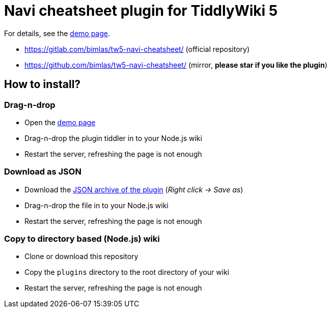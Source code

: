 :demo-page: https://bimlas.gitlab.io/tw5-navi-cheatsheet/
:json: https://bimlas.gitlab.io/tw5-navi-cheatsheet/tw5-navi-cheatsheet.json

= Navi cheatsheet plugin for TiddlyWiki 5

For details, see the link:{demo-page}[demo page].

* https://gitlab.com/bimlas/tw5-navi-cheatsheet/ (official repository)
* https://github.com/bimlas/tw5-navi-cheatsheet/ (mirror, *please star if you like the plugin*)

== How to install?

=== Drag-n-drop

- Open the link:{demo-page}[demo page]
- Drag-n-drop the plugin tiddler in to your Node.js wiki
- Restart the server, refreshing the page is not enough

=== Download as JSON

- Download the link:{json}[JSON archive of the plugin] (_Right click -> Save as_)
- Drag-n-drop the file in to your Node.js wiki
- Restart the server, refreshing the page is not enough

=== Copy to directory based (Node.js) wiki

- Clone or download this repository
- Copy the `plugins` directory to the root directory of your wiki
- Restart the server, refreshing the page is not enough